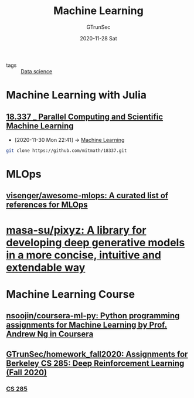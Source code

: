 #+TITLE: Machine Learning
#+AUTHOR: GTrunSec
#+EMAIL: gtrunsec@hardenedlinux.org
#+DATE: 2020-11-28 Sat
#+OPTIONS:   H:3 num:t toc:t \n:nil @:t ::t |:t ^:nil -:t f:t *:t <:t

- tags :: [[file:data_science.org][Data science]]

* Machine Learning with Julia
** [[file:../math/mitmath_18337.org][18.337 _ Parallel Computing and Scientific Machine Learning]]
:PROPERTIES:
:id: 09f95585-c43f-46ac-8b07-e40b5b5ac596
:END:

- [2020-11-30 Mon 22:41] -> [[id:06e237f2-f098-4908-ad35-1d78a7e17a4d][Machine Learning]]

#+begin_src sh :async t :exports both :results output
git clone https://github.com/mitmath/18337.git
#+end_src
* MLOps
** [[https://github.com/visenger/awesome-mlops][visenger/awesome-mlops: A curated list of references for MLOps]]
* [[https://github.com/masa-su/pixyz][masa-su/pixyz: A library for developing deep generative models in a more concise, intuitive and extendable way]]
* Machine Learning Course
** [[https://github.com/nsoojin/coursera-ml-py][nsoojin/coursera-ml-py: Python programming assignments for Machine Learning by Prof. Andrew Ng in Coursera]]
** [[https://github.com/GTrunSec/homework_fall2020][GTrunSec/homework_fall2020: Assignments for Berkeley CS 285: Deep Reinforcement Learning (Fall 2020)]]
*** [[http://rail.eecs.berkeley.edu/deeprlcourse/][CS 285]]

